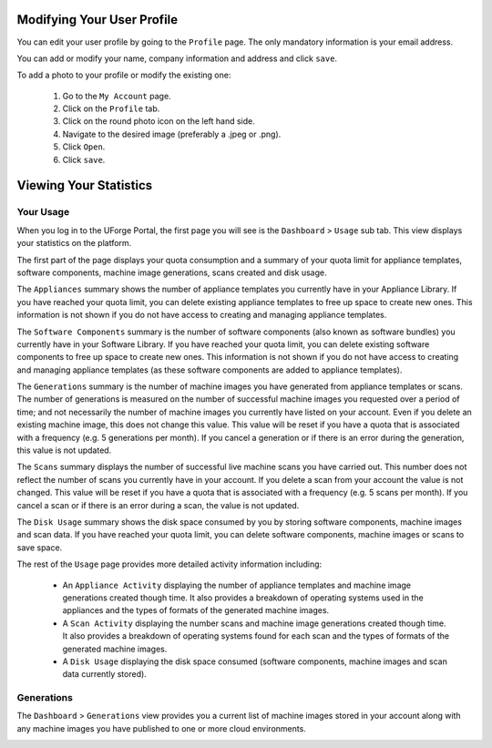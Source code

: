 .. Copyright 2017 FUJITSU LIMITED

.. _account-user-profile:

Modifying Your User Profile
---------------------------

You can edit your user profile by going to the ``Profile`` page. The only mandatory information is your email address.

.. image:: /images/my-account.png

You can add or modify your name, company information and address and click ``save``.

To add a photo to your profile or modify the existing one: 

	1. Go to the ``My Account`` page.
	2. Click on the ``Profile`` tab.
	3. Click on the round photo icon on the left hand side.
	4. Navigate to the desired image (preferably a .jpeg or .png). 
	5. Click ``Open``.
	6. Click ``save``.

.. _account-statistics:

Viewing Your Statistics
-----------------------

Your Usage
~~~~~~~~~~

When you log in to the UForge Portal, the first page you will see is the ``Dashboard`` > ``Usage`` sub tab. This view displays your statistics on the platform.

The first part of the page displays your quota consumption and a summary of your quota limit for appliance templates, software components, machine image generations, scans created and disk usage.

The ``Appliances`` summary shows the number of appliance templates you currently have in your Appliance Library.  If you have reached your quota limit, you can delete existing appliance templates to free up space to create new ones.  This information is not shown if you do not have access to creating and managing appliance templates.

The ``Software Components`` summary is the number of software components (also known as software bundles) you currently have in your Software Library.  If you have reached your quota limit, you can delete existing software components to free up space to create new ones.  This information is not shown if you do not have access to creating and managing appliance templates (as these software components are added to appliance templates).

The ``Generations`` summary is the number of machine images you have generated from appliance templates or scans.  The number of generations is measured on the number of successful machine images you requested over a period of time; and not necessarily the number of machine images you currently have listed on your account.  Even if you delete an existing machine image, this does not change this value.  This value will be reset if you have a quota that is associated with a frequency (e.g. 5 generations per month).  If you cancel a generation or if there is an error during the generation, this value is not updated. 

The ``Scans`` summary displays the number of successful live machine scans you have carried out.  This number does not reflect the number of scans you currently have in your account.  If you delete a scan from your account the value is not changed.  This value will be reset if you have a quota that is associated with a frequency (e.g. 5 scans per month).  If you cancel a scan or if there is an error during a scan, the value is not updated.

The ``Disk Usage`` summary shows the disk space consumed by you by storing software components, machine images and scan data.  If you have reached your quota limit, you can delete software components, machine images or scans to save space.

The rest of the ``Usage`` page provides more detailed activity information including:

	* An ``Appliance Activity`` displaying the number of appliance templates and machine image generations created though time.  It also provides a breakdown of operating systems used in the appliances and the types of formats of the generated machine images.

	* A ``Scan Activity`` displaying the number scans and machine image generations created though time.  It also provides a breakdown of operating systems found for each scan and the types of formats of the generated machine images.
	
	* A ``Disk Usage`` displaying the disk space consumed (software components, machine images and scan data currently stored).	

.. image:: /images/dashboard.png

Generations
~~~~~~~~~~~

The ``Dashboard`` > ``Generations`` view provides you a current list of machine images stored in your account along with any machine images you have published to one or more cloud environments.

.. image:: /images/my-account-generations.png

